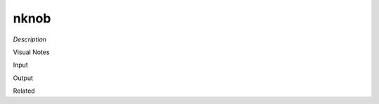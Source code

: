 .. blocks here's info about blocks

nknob
================


*Description*

 

Visual Notes

Input

Output

Related

